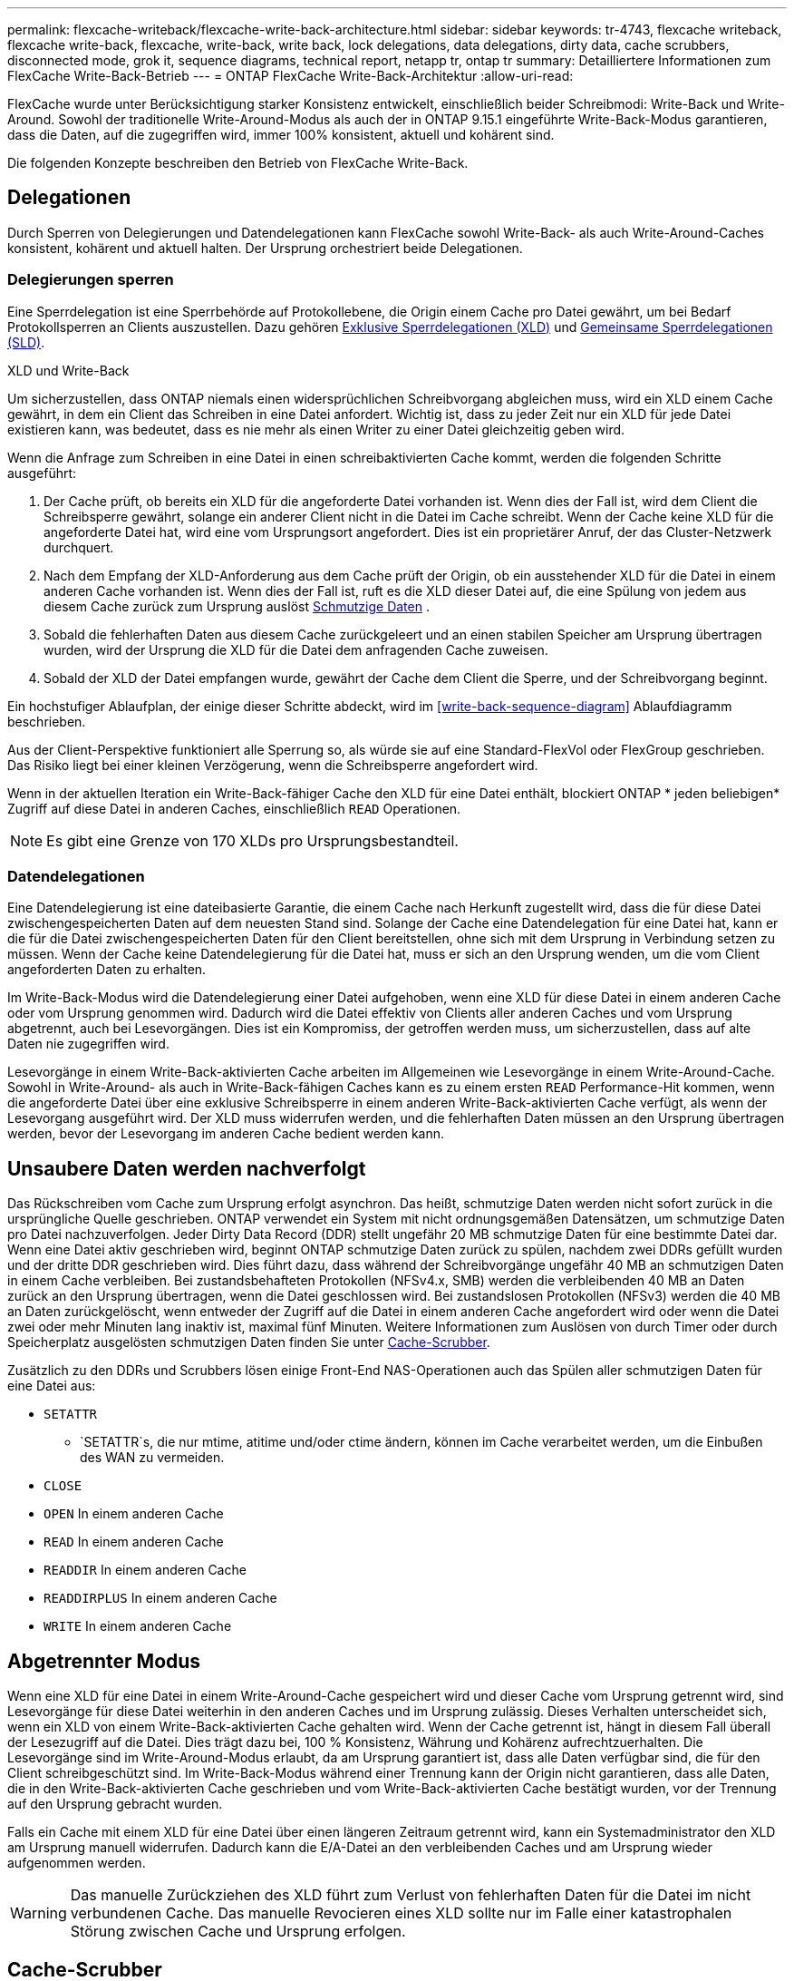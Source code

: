 ---
permalink: flexcache-writeback/flexcache-write-back-architecture.html 
sidebar: sidebar 
keywords: tr-4743, flexcache writeback, flexcache write-back, flexcache, write-back, write back, lock delegations, data delegations, dirty data, cache scrubbers, disconnected mode, grok it, sequence diagrams, technical report, netapp tr, ontap tr 
summary: Detailliertere Informationen zum FlexCache Write-Back-Betrieb 
---
= ONTAP FlexCache Write-Back-Architektur
:allow-uri-read: 


[role="lead"]
FlexCache wurde unter Berücksichtigung starker Konsistenz entwickelt, einschließlich beider Schreibmodi: Write-Back und Write-Around. Sowohl der traditionelle Write-Around-Modus als auch der in ONTAP 9.15.1 eingeführte Write-Back-Modus garantieren, dass die Daten, auf die zugegriffen wird, immer 100% konsistent, aktuell und kohärent sind.

Die folgenden Konzepte beschreiben den Betrieb von FlexCache Write-Back.



== Delegationen

Durch Sperren von Delegierungen und Datendelegationen kann FlexCache sowohl Write-Back- als auch Write-Around-Caches konsistent, kohärent und aktuell halten. Der Ursprung orchestriert beide Delegationen.



=== Delegierungen sperren

Eine Sperrdelegation ist eine Sperrbehörde auf Protokollebene, die Origin einem Cache pro Datei gewährt, um bei Bedarf Protokollsperren an Clients auszustellen. Dazu gehören xref:flexcache-write-back-overview.html#flexcache-write-back-terminology[Exklusive Sperrdelegationen (XLD)] und xref:flexcache-write-back-overview.html#flexcache-write-back-terminology[Gemeinsame Sperrdelegationen (SLD)].

.XLD und Write-Back
Um sicherzustellen, dass ONTAP niemals einen widersprüchlichen Schreibvorgang abgleichen muss, wird ein XLD einem Cache gewährt, in dem ein Client das Schreiben in eine Datei anfordert. Wichtig ist, dass zu jeder Zeit nur ein XLD für jede Datei existieren kann, was bedeutet, dass es nie mehr als einen Writer zu einer Datei gleichzeitig geben wird.

Wenn die Anfrage zum Schreiben in eine Datei in einen schreibaktivierten Cache kommt, werden die folgenden Schritte ausgeführt:

. Der Cache prüft, ob bereits ein XLD für die angeforderte Datei vorhanden ist. Wenn dies der Fall ist, wird dem Client die Schreibsperre gewährt, solange ein anderer Client nicht in die Datei im Cache schreibt. Wenn der Cache keine XLD für die angeforderte Datei hat, wird eine vom Ursprungsort angefordert. Dies ist ein proprietärer Anruf, der das Cluster-Netzwerk durchquert.
. Nach dem Empfang der XLD-Anforderung aus dem Cache prüft der Origin, ob ein ausstehender XLD für die Datei in einem anderen Cache vorhanden ist. Wenn dies der Fall ist, ruft es die XLD dieser Datei auf, die eine Spülung von jedem aus diesem Cache zurück zum Ursprung auslöst xref:flexcache-write-back-overview.html#flexcache-write-back-terminology[Schmutzige Daten] .
. Sobald die fehlerhaften Daten aus diesem Cache zurückgeleert und an einen stabilen Speicher am Ursprung übertragen wurden, wird der Ursprung die XLD für die Datei dem anfragenden Cache zuweisen.
. Sobald der XLD der Datei empfangen wurde, gewährt der Cache dem Client die Sperre, und der Schreibvorgang beginnt.


Ein hochstufiger Ablaufplan, der einige dieser Schritte abdeckt, wird im <<write-back-sequence-diagram>> Ablaufdiagramm beschrieben.

Aus der Client-Perspektive funktioniert alle Sperrung so, als würde sie auf eine Standard-FlexVol oder FlexGroup geschrieben. Das Risiko liegt bei einer kleinen Verzögerung, wenn die Schreibsperre angefordert wird.

Wenn in der aktuellen Iteration ein Write-Back-fähiger Cache den XLD für eine Datei enthält, blockiert ONTAP * jeden beliebigen* Zugriff auf diese Datei in anderen Caches, einschließlich `READ` Operationen.


NOTE: Es gibt eine Grenze von 170 XLDs pro Ursprungsbestandteil.



=== Datendelegationen

Eine Datendelegierung ist eine dateibasierte Garantie, die einem Cache nach Herkunft zugestellt wird, dass die für diese Datei zwischengespeicherten Daten auf dem neuesten Stand sind. Solange der Cache eine Datendelegation für eine Datei hat, kann er die für die Datei zwischengespeicherten Daten für den Client bereitstellen, ohne sich mit dem Ursprung in Verbindung setzen zu müssen. Wenn der Cache keine Datendelegierung für die Datei hat, muss er sich an den Ursprung wenden, um die vom Client angeforderten Daten zu erhalten.

Im Write-Back-Modus wird die Datendelegierung einer Datei aufgehoben, wenn eine XLD für diese Datei in einem anderen Cache oder vom Ursprung genommen wird. Dadurch wird die Datei effektiv von Clients aller anderen Caches und vom Ursprung abgetrennt, auch bei Lesevorgängen. Dies ist ein Kompromiss, der getroffen werden muss, um sicherzustellen, dass auf alte Daten nie zugegriffen wird.

Lesevorgänge in einem Write-Back-aktivierten Cache arbeiten im Allgemeinen wie Lesevorgänge in einem Write-Around-Cache. Sowohl in Write-Around- als auch in Write-Back-fähigen Caches kann es zu einem ersten `READ` Performance-Hit kommen, wenn die angeforderte Datei über eine exklusive Schreibsperre in einem anderen Write-Back-aktivierten Cache verfügt, als wenn der Lesevorgang ausgeführt wird. Der XLD muss widerrufen werden, und die fehlerhaften Daten müssen an den Ursprung übertragen werden, bevor der Lesevorgang im anderen Cache bedient werden kann.



== Unsaubere Daten werden nachverfolgt

Das Rückschreiben vom Cache zum Ursprung erfolgt asynchron. Das heißt, schmutzige Daten werden nicht sofort zurück in die ursprüngliche Quelle geschrieben. ONTAP verwendet ein System mit nicht ordnungsgemäßen Datensätzen, um schmutzige Daten pro Datei nachzuverfolgen. Jeder Dirty Data Record (DDR) stellt ungefähr 20 MB schmutzige Daten für eine bestimmte Datei dar. Wenn eine Datei aktiv geschrieben wird, beginnt ONTAP schmutzige Daten zurück zu spülen, nachdem zwei DDRs gefüllt wurden und der dritte DDR geschrieben wird. Dies führt dazu, dass während der Schreibvorgänge ungefähr 40 MB an schmutzigen Daten in einem Cache verbleiben. Bei zustandsbehafteten Protokollen (NFSv4.x, SMB) werden die verbleibenden 40 MB an Daten zurück an den Ursprung übertragen, wenn die Datei geschlossen wird. Bei zustandslosen Protokollen (NFSv3) werden die 40 MB an Daten zurückgelöscht, wenn entweder der Zugriff auf die Datei in einem anderen Cache angefordert wird oder wenn die Datei zwei oder mehr Minuten lang inaktiv ist, maximal fünf Minuten. Weitere Informationen zum Auslösen von durch Timer oder durch Speicherplatz ausgelösten schmutzigen Daten finden Sie unter <<Cache-Scrubber>>.

Zusätzlich zu den DDRs und Scrubbers lösen einige Front-End NAS-Operationen auch das Spülen aller schmutzigen Daten für eine Datei aus:

* `SETATTR`
+
** `SETATTR`s, die nur mtime, atitime und/oder ctime ändern, können im Cache verarbeitet werden, um die Einbußen des WAN zu vermeiden.


* `CLOSE`
* `OPEN` In einem anderen Cache
* `READ` In einem anderen Cache
* `READDIR` In einem anderen Cache
* `READDIRPLUS` In einem anderen Cache
* `WRITE` In einem anderen Cache




== Abgetrennter Modus

Wenn eine XLD für eine Datei in einem Write-Around-Cache gespeichert wird und dieser Cache vom Ursprung getrennt wird, sind Lesevorgänge für diese Datei weiterhin in den anderen Caches und im Ursprung zulässig. Dieses Verhalten unterscheidet sich, wenn ein XLD von einem Write-Back-aktivierten Cache gehalten wird. Wenn der Cache getrennt ist, hängt in diesem Fall überall der Lesezugriff auf die Datei. Dies trägt dazu bei, 100 % Konsistenz, Währung und Kohärenz aufrechtzuerhalten. Die Lesevorgänge sind im Write-Around-Modus erlaubt, da am Ursprung garantiert ist, dass alle Daten verfügbar sind, die für den Client schreibgeschützt sind. Im Write-Back-Modus während einer Trennung kann der Origin nicht garantieren, dass alle Daten, die in den Write-Back-aktivierten Cache geschrieben und vom Write-Back-aktivierten Cache bestätigt wurden, vor der Trennung auf den Ursprung gebracht wurden.

Falls ein Cache mit einem XLD für eine Datei über einen längeren Zeitraum getrennt wird, kann ein Systemadministrator den XLD am Ursprung manuell widerrufen. Dadurch kann die E/A-Datei an den verbleibenden Caches und am Ursprung wieder aufgenommen werden.


WARNING: Das manuelle Zurückziehen des XLD führt zum Verlust von fehlerhaften Daten für die Datei im nicht verbundenen Cache. Das manuelle Revocieren eines XLD sollte nur im Falle einer katastrophalen Störung zwischen Cache und Ursprung erfolgen.



== Cache-Scrubber

In ONTAP gibt es Scrubbers, die als Reaktion auf bestimmte Ereignisse ausgeführt werden, wie z. B. einen Timer, der abläuft oder die Schwellenwerte für die Leerräume verletzt werden. Die Scrubbers erhalten eine exklusive Sperre für die zu scrubbed Datei, effektiv Einfrieren IO auf diese Datei, bis das Scrub abgeschlossen ist.

Zu den Scrubbers gehören:

* *Mtime-basierte Scrubber im Cache:* dieser Scrubber startet alle fünf Minuten und reibt jede Datei, die zwei Minuten lang unverändert sitzt. Wenn sich irgendwelche fehlerhaften Daten für die Datei noch im Cache befinden, wird die I/O-Vorgänge für diese Datei stillgelegt und ein Rückschreiben ausgelöst. Die E/A-Vorgänge werden nach Abschluss des Rückschreibens wieder aufgenommen.
* *Mtime-basierte Scrubber nach Herkunft:* ähnlich wie der mtime-basierte Scrubber im Cache läuft dieser auch alle fünf Minuten. Es reibt jedoch jede Datei, die 15 Minuten lang unverändert sitzt, und erinnert an die Delegation der Inode. Dieser Scrubber initiiert keinen Rückschreibvorgang.
* *RW-Scheuersaugmaschine auf Ursprungsbasis:* ONTAP überwacht, wie viele RW-Lock-Delegationen pro Ursprungskomponente ausgehändigt werden. Wenn diese Zahl 170 übertrifft, beginnt ONTAP mit dem Scrubbing von Write Lock-Delegationen auf LRU-Basis (Least-Recently-Used).
* *Platzbasiertes Scrubber auf dem Cache:* erreicht ein FlexCache-Volumen 90% voll, wird der Cache geschrubbt und wird auf LRU-Basis entfernt.
* *Platzbasiertes Scrubber auf der Herkunft:* erreicht ein FlexCache-Ursprungsvolumen 90% voll, wird der Cache geschrubbt und wird auf LRU-Basis entfernt.




== Sequenzdiagramme

Diese Sequenzdiagramme zeigen den Unterschied zwischen Write-Acknowledgement und Write-Back-Modus.



=== Umschreibung

image:flexcache-write-around-sequence-diagram.png["FlexCache-Ablaufdiagramm für die Write-Around-Sequenz"]



=== Zurückschreiben

image:flexcache-write-back-sequence-diagram.png["FlexCache-Write-Back-Sequenzdiagramm"]
